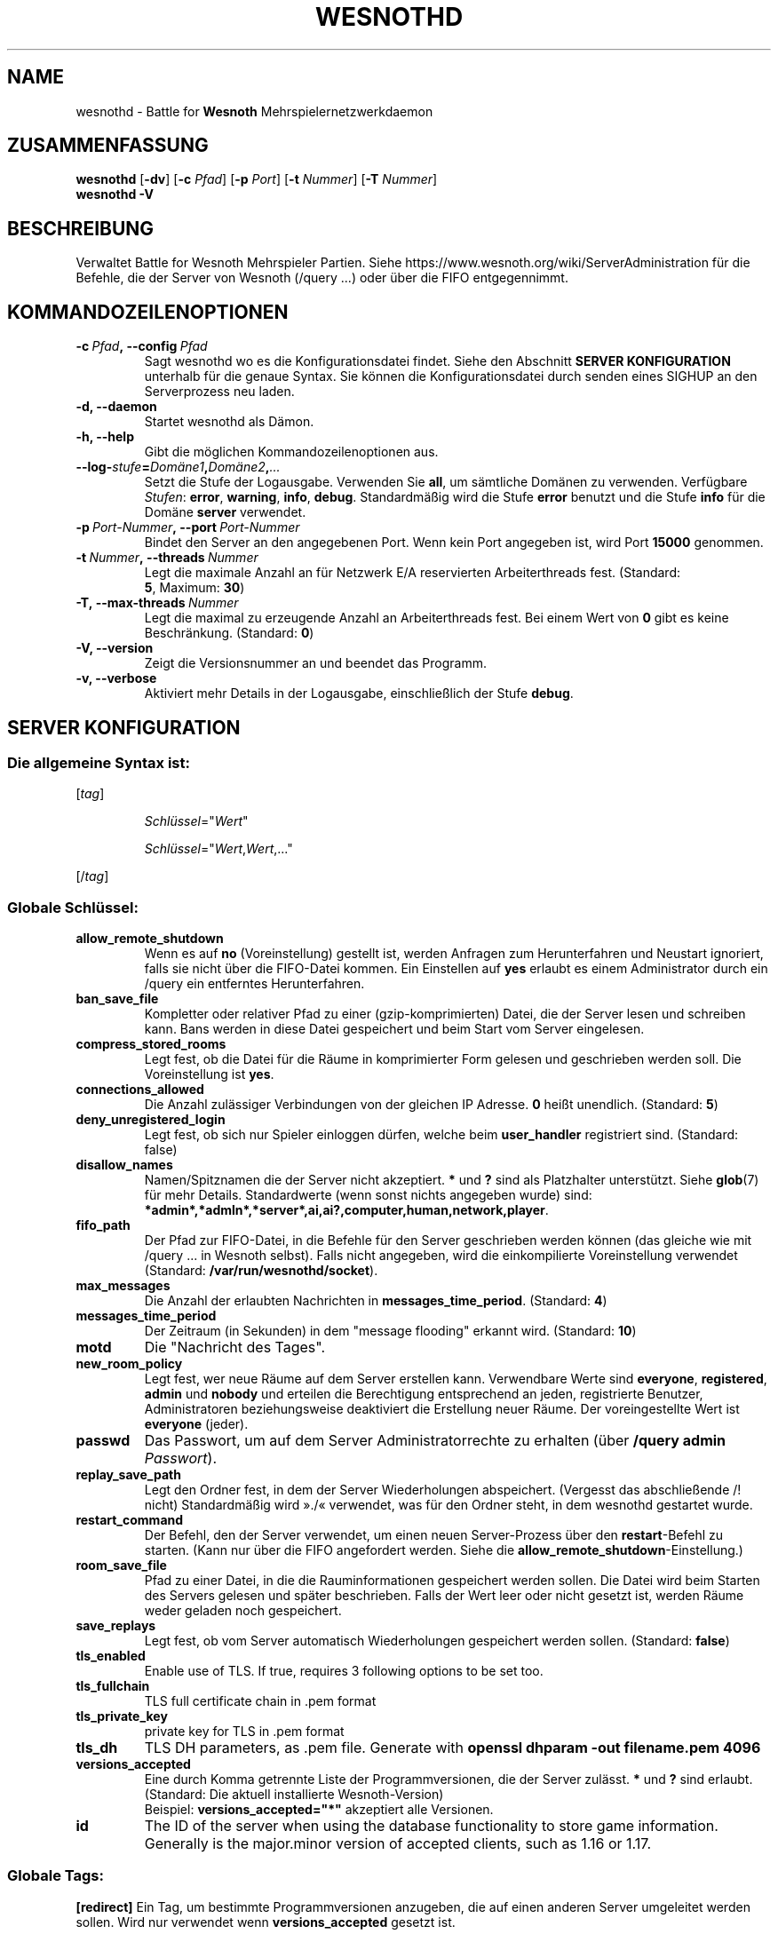 .\" This program is free software; you can redistribute it and/or modify
.\" it under the terms of the GNU General Public License as published by
.\" the Free Software Foundation; either version 2 of the License, or
.\" (at your option) any later version.
.\"
.\" This program is distributed in the hope that it will be useful,
.\" but WITHOUT ANY WARRANTY; without even the implied warranty of
.\" MERCHANTABILITY or FITNESS FOR A PARTICULAR PURPOSE.  See the
.\" GNU General Public License for more details.
.\"
.\" You should have received a copy of the GNU General Public License
.\" along with this program; if not, write to the Free Software
.\" Foundation, Inc., 51 Franklin Street, Fifth Floor, Boston, MA  02110-1301  USA
.\"
.
.\"*******************************************************************
.\"
.\" This file was generated with po4a. Translate the source file.
.\"
.\"*******************************************************************
.TH WESNOTHD 6 2022 wesnothd "Battle for Wesnoth\-Mehrspielernetzwerkdaemon"
.
.SH NAME
.
wesnothd \- Battle for \fBWesnoth\fP Mehrspielernetzwerkdaemon
.
.SH ZUSAMMENFASSUNG
.
\fBwesnothd\fP [\|\fB\-dv\fP\|] [\|\fB\-c\fP \fIPfad\fP\|] [\|\fB\-p\fP \fIPort\fP\|] [\|\fB\-t\fP
\fINummer\fP\|] [\|\fB\-T\fP \fINummer\fP\|]
.br
\fBwesnothd\fP \fB\-V\fP
.
.SH BESCHREIBUNG
.
Verwaltet Battle for Wesnoth Mehrspieler Partien. Siehe
https://www.wesnoth.org/wiki/ServerAdministration für die Befehle, die der
Server von Wesnoth (/query ...) oder über die FIFO entgegennimmt.
.
.SH KOMMANDOZEILENOPTIONEN
.
.TP 
\fB\-c\ \fP\fIPfad\fP\fB,\ \-\-config\fP\fI\ Pfad\fP
Sagt wesnothd wo es die Konfigurationsdatei findet. Siehe den Abschnitt
\fBSERVER KONFIGURATION\fP unterhalb für die genaue Syntax. Sie können die
Konfigurationsdatei durch senden eines SIGHUP an den Serverprozess neu
laden.
.TP 
\fB\-d, \-\-daemon\fP
Startet wesnothd als Dämon.
.TP 
\fB\-h, \-\-help\fP
Gibt die möglichen Kommandozeilenoptionen aus.
.TP 
\fB\-\-log\-\fP\fIstufe\fP\fB=\fP\fIDomäne1\fP\fB,\fP\fIDomäne2\fP\fB,\fP\fI...\fP
Setzt die Stufe der Logausgabe. Verwenden Sie \fBall\fP, um sämtliche Domänen
zu verwenden. Verfügbare \fIStufen\fP: \fBerror\fP,\ \fBwarning\fP,\ \fBinfo\fP,\ \fBdebug\fP. Standardmäßig wird die Stufe \fBerror\fP benutzt und die Stufe
\fBinfo\fP für die Domäne \fBserver\fP verwendet.
.TP 
\fB\-p\ \fP\fIPort\-Nummer\fP\fB,\ \-\-port\fP\fI\ Port\-Nummer\fP
Bindet den Server an den angegebenen Port. Wenn kein Port angegeben ist,
wird Port \fB15000\fP genommen.
.TP 
\fB\-t\ \fP\fINummer\fP\fB,\ \-\-threads\fP\fI\ Nummer\fP
Legt die maximale Anzahl an für Netzwerk E/A reservierten Arbeiterthreads
fest. (Standard: \fB5\fP,\ Maximum:\ \fB30\fP)
.TP 
\fB\-T,\ \-\-max\-threads\fP\fI\ Nummer\fP
Legt die maximal zu erzeugende Anzahl an Arbeiterthreads fest. Bei einem
Wert von \fB0\fP gibt es keine Beschränkung. (Standard: \fB0\fP)
.TP 
\fB\-V, \-\-version\fP
Zeigt die Versionsnummer an und beendet das Programm.
.TP 
\fB\-v, \-\-verbose\fP
Aktiviert mehr Details in der Logausgabe, einschließlich der Stufe \fBdebug\fP.
.
.SH "SERVER KONFIGURATION"
.
.SS "Die allgemeine Syntax ist:"
.
.P
[\fItag\fP]
.IP
\fISchlüssel\fP="\fIWert\fP"
.IP
\fISchlüssel\fP="\fIWert\fP,\fIWert\fP,..."
.P
[/\fItag\fP]
.
.SS "Globale Schlüssel:"
.
.TP 
\fBallow_remote_shutdown\fP
Wenn es auf \fBno\fP (Voreinstellung) gestellt ist, werden Anfragen zum
Herunterfahren und Neustart ignoriert, falls sie nicht über die FIFO\-Datei
kommen. Ein Einstellen auf \fByes\fP erlaubt es einem Administrator durch ein
/query ein entferntes Herunterfahren.
.TP 
\fBban_save_file\fP
Kompletter oder relativer Pfad zu einer (gzip\-komprimierten) Datei, die der
Server lesen und schreiben kann. Bans werden in diese Datei gespeichert und
beim Start vom Server eingelesen.
.TP 
\fBcompress_stored_rooms\fP
Legt fest, ob die Datei für die Räume in komprimierter Form gelesen und
geschrieben werden soll. Die Voreinstellung ist \fByes\fP.
.TP 
\fBconnections_allowed\fP
Die Anzahl zulässiger Verbindungen von der gleichen IP Adresse. \fB0\fP heißt
unendlich. (Standard: \fB5\fP)
.TP 
\fBdeny_unregistered_login\fP
Legt fest, ob sich nur Spieler einloggen dürfen, welche beim \fBuser_handler\fP
registriert sind. (Standard: false)
.TP 
\fBdisallow_names\fP
Namen/Spitznamen die der Server nicht akzeptiert. \fB*\fP und \fB?\fP sind als
Platzhalter unterstützt. Siehe \fBglob\fP(7) für mehr Details. Standardwerte
(wenn sonst nichts angegeben wurde) sind:
\fB*admin*,*admln*,*server*,ai,ai?,computer,human,network,player\fP.
.TP 
\fBfifo_path\fP
Der Pfad zur FIFO\-Datei, in die Befehle für den Server geschrieben werden
können (das gleiche wie mit /query ... in Wesnoth selbst). Falls nicht
angegeben, wird die einkompilierte Voreinstellung verwendet (Standard:
\fB/var/run/wesnothd/socket\fP).
.TP 
\fBmax_messages\fP
Die Anzahl der erlaubten Nachrichten in \fBmessages_time_period\fP. (Standard:
\fB4\fP)
.TP 
\fBmessages_time_period\fP
Der Zeitraum (in Sekunden) in dem "message flooding" erkannt
wird. (Standard: \fB10\fP)
.TP 
\fBmotd\fP
Die "Nachricht des Tages".
.TP 
\fBnew_room_policy\fP
Legt fest, wer neue Räume auf dem Server erstellen kann. Verwendbare Werte
sind \fBeveryone\fP, \fBregistered\fP, \fBadmin\fP und \fBnobody\fP und erteilen die
Berechtigung entsprechend an jeden, registrierte Benutzer, Administratoren
beziehungsweise deaktiviert die Erstellung neuer Räume. Der voreingestellte
Wert ist \fBeveryone\fP (jeder).
.TP 
\fBpasswd\fP
Das Passwort, um auf dem Server Administratorrechte zu erhalten (über
\fB/query admin \fP\fIPasswort\fP).
.TP 
\fBreplay_save_path\fP
Legt den Ordner fest, in dem der Server Wiederholungen
abspeichert. (Vergesst das abschließende /! nicht) Standardmäßig wird »./«
verwendet, was für den Ordner steht, in dem wesnothd gestartet wurde.
.TP 
\fBrestart_command\fP
Der Befehl, den der Server verwendet, um einen neuen Server\-Prozess über den
\fBrestart\fP\-Befehl zu starten. (Kann nur über die FIFO angefordert
werden. Siehe die \fBallow_remote_shutdown\fP\-Einstellung.)
.TP 
\fBroom_save_file\fP
Pfad zu einer Datei, in die die Rauminformationen gespeichert werden
sollen. Die Datei wird beim Starten des Servers gelesen und später
beschrieben. Falls der Wert leer oder nicht gesetzt ist, werden Räume weder
geladen noch gespeichert.
.TP 
\fBsave_replays\fP
Legt fest, ob vom Server automatisch Wiederholungen gespeichert werden
sollen. (Standard: \fBfalse\fP)
.TP 
\fBtls_enabled\fP
Enable use of TLS. If true, requires 3 following options to be set too.
.TP 
\fBtls_fullchain\fP
TLS full certificate chain in .pem format
.TP 
\fBtls_private_key\fP
private key for TLS in .pem format
.TP 
\fBtls_dh\fP
TLS DH parameters, as .pem file. Generate with \fBopenssl dhparam \-out
filename.pem 4096\fP
.TP 
\fBversions_accepted\fP
Eine durch Komma getrennte Liste der Programmversionen, die der Server
zulässt. \fB*\fP und \fB?\fP sind erlaubt. (Standard: Die aktuell installierte
Wesnoth\-Version)
.br
Beispiel: \fBversions_accepted="*"\fP akzeptiert alle Versionen.
.TP 
\fBid\fP
The ID of the server when using the database functionality to store game
information. Generally is the major.minor version of accepted clients, such
as 1.16 or 1.17.
.
.SS "Globale Tags:"
.
.P
\fB[redirect]\fP Ein Tag, um bestimmte Programmversionen anzugeben, die auf
einen anderen Server umgeleitet werden sollen. Wird nur verwendet wenn
\fBversions_accepted\fP gesetzt ist.
.RS
.TP 
\fBhost\fP
Die Adresse des Rechners, zu dem umgeleitet wird.
.TP 
\fBport\fP
Der dabei zu verwendende Port.
.TP 
\fBversion\fP
Eine durch Komma getrennte Liste der Versionen, die umgeleitet werden
sollen. Verhält sich in Bezug auf Wildcards genauso wie
\fBversions_accepted\fP.
.RE
.P
\fB[ban_time]\fP Eine Tag um Bannzeiten zur einfacheren Benutzung einem Alias
zuzuordnen.
.RS
.TP 
\fBname\fP
Der Name, um die Bann\-Zeit zu referenzieren.
.TP 
\fBtime\fP
Die Zeitlängen\-Definition. Das Format lautet: %d[%s[%d%s[...]]] wobei %s für
s (Sekunden), m (Minuten), h (Stunden), D (Tage), M (Monate) oder Y (Jahre)
und %d für eine Nummer steht. Falls keine Zeitdefinition verwendet wird,
werden Minuten (m) angenommen. Beispiel: \fBtime="1D12h30m"\fP steht für eine
Ban\-Zeit von einem Tag, 12 Stunden und 30 Minuten.
.RE
.P
\fB[proxy]\fP Ein Tag, durch den der Server wie ein Proxy agiert und somit alle
Anfragen der mit ihm verbundenen Rechners an den angegebenen Server
weiterleitet. Es werden die gleichen Schlüssel wie bei \fB[redirect]\fP
akzeptiert.
.RE
.P
\fB[user_handler]\fP Dies Konfiguriert die Nutzerverwaltung. Ist kein
\fB[user_handler]\fP\-Bereich vorhanden, so ist es nicht möglich,
Nutzerauthentifizierung auf dem Server zu verwenden. Alle zusätzlichen
Datenbanktabellen, welche für den \fBforum_user_handler\fP benötigt werden,
können über die Datei table_definitions.sql angelegt werden, welche im
Wesnoth Code\-Repository zu finden ist. Erfordert, dass die
MySQL\-Unterstützung aktiviert ist. Für cmake kann diese durch
\fBENABLE_MYSQL\fP erreicht werden, für scons durch \fBforum_user_handler\fP.
.RS
.TP 
\fBdb_host\fP
Der Hostname des Datenbank\-Servers.
.TP 
\fBdb_name\fP
Der Name der Datenbank.
.TP 
\fBdb_user\fP
Der Benutzername, der zur Anmeldung an der Datenbank verwendet werden soll.
.TP 
\fBdb_password\fP
Das Passwort dieses Benutzers.
.TP 
\fBdb_users_table\fP
The name of the table in which your phpbb forum saves its user data. Most
likely this will be <table\-prefix>_users (e.g. phpbb3_users).
.TP 
\fBdb_extra_table\fP
Der Name der Tabelle, in der wesnothd Informationen über Nutzer speichert.
.TP 
\fBdb_game_info_table\fP
Der Name der Tabelle, in der wesnothd Informationen über Spiele speichert.
.TP 
\fBdb_game_player_info_table\fP
Der Name der Tabelle, in der wesnothd Informationen über die Spieler eines
Spiels speichert.
.TP 
\fBdb_game_modification_info_table\fP
Der Name der Tabelle, in der wesnothd Informationen über sie in einem Spiel
verwendeten Modifikationen speichert.
.TP 
\fBdb_user_group_table\fP
The name of the table in which your phpbb forum saves its user group
data. Most likely this will be <table\-prefix>_user_group
(e.g. phpbb3_user_group).
.TP 
\fBdb_connection_history_table\fP
The name of the table in which to store login/logout times. Also used for
matching IPs to users and vice versa.
.TP 
\fBdb_topics_table\fP
The name of the table in which your phpbb forum saves its topic (thread)
information. Most likely this will be <table\-prefix>_topics
(e.g. phpbb3_topics).
.TP 
\fBdb_banlist_table\fP
The name of the table in which your phpbb forum saves its user bans
data. Most likely this will be <table\-prefix>_banlist
(e.g. phpbb3_banlist).
.TP 
\fBmp_mod_group\fP
Die ID der Forengruppe, welche über Moderationsrechte verfügt
.RE
.
.SH RÜCKGABEWERT
.
Der reguläre Rückgabewert ist 0, wenn der Server ordnungsgemäß
heruntergefahren wurde. Ein Rückgabewert von 2 deutet auf einen Fehler mit
den Optionen auf der Befehlszeile hin.
.
.SH AUTOR
.
Geschrieben von David White <davidnwhite@verizon.net>. Bearbeitet
von Nils Kneuper <crazy\-ivanovic@gmx.net>, ott
<ott@gaon.net>, Soliton <soliton.de@gmail.com> und Thomas
Baumhauer <thomas.baumhauer@gmail.com>. Übersetzt von Jan\-Heiner
Laberenz <Jan\-Heiner@arcor.de>, Nils Kneuper
<crazy\-ivanovic@gmx.net>und Soliton
<soliton.de@gmail.com>. Diese Beschreibung stammt im Original von
Cyril Bouthors <cyril@bouthors.org>.
.br
Besuchen Sie auch die offizielle Webseite: https://www.wesnoth.org/
.
.SH COPYRIGHT
.
Copyright \(co 2003\-2024 David White <davidnwhite@verizon.net>
.br
Dieses Programm ist freie Software. Sie können es unter den Bedingungen der
GNU General Public License, wie von der Free Software Foundation
veröffentlicht, weitergeben und/oder modifizieren, entweder gemäß Version 2
der Lizenz oder (nach Ihrer Option) jeder späteren Version. Die
Veröffentlichung dieses Programms erfolgt in der Hoffnung, dass es Ihnen von
Nutzen sein wird, aber OHNE IRGENDEINE GARANTIE, sogar ohne die implizite
Garantie der MARKTREIFE oder der VERWENDBARKEIT FÜR EINEN BESTIMMTEN
ZWECK. Details finden Sie in der GNU General Public License. Sie sollten
eine Kopie der GNU General Public License zusammen mit diesem Programm
erhalten haben. Falls nicht, schreiben Sie an die Free Software Foundation,
Inc., 51 Franklin Street, Fifth Floor, Boston, MA 02110\-1301, USA.
.
.SH ANDERE
.
\fBwesnoth\fP(6)

